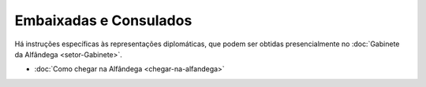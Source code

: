 =======================
Embaixadas e Consulados
=======================

Há instruções específicas às representações diplomáticas, que podem ser obtidas presencialmente no :doc:`Gabinete da Alfândega <setor-Gabinete>`.

- :doc:`Como chegar na Alfândega <chegar-na-alfandega>`


